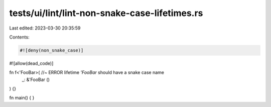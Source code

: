 tests/ui/lint/lint-non-snake-case-lifetimes.rs
==============================================

Last edited: 2023-03-30 20:35:59

Contents:

.. code-block:: rs

    #![deny(non_snake_case)]
#![allow(dead_code)]

fn f<'FooBar>( //~ ERROR lifetime `'FooBar` should have a snake case name
    _: &'FooBar ()
) {}

fn main() { }


